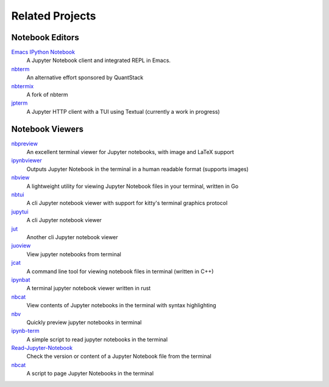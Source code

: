 ################
Related Projects
################

****************
Notebook Editors
****************

`Emacs IPython Notebook <http://millejoh.github.io/emacs-ipython-notebook/>`_
   A Jupyter Notebook client and integrated REPL in Emacs.

`nbterm <https://github.com/davidbrochart/nbterm>`_
   An alternative effort sponsored by QuantStack

`nbtermix <https://github.com/mtatton/nbtermix>`_
   A fork of nbterm

`jpterm <https://github.com/davidbrochart/jpterm>`_
   A Jupyter HTTP client with a TUI using Textual (currently a work in progress)

****************
Notebook Viewers
****************

`nbpreview <https://github.com/paw-lu/nbpreview>`_
   An excellent terminal viewer for Jupyter notebooks, with image and LaTeX support

`ipynbviewer <https://github.com/PaulEcoffet/ipynbviewer>`_
   Outputs Jupyter Notebook in the terminal in a human readable format (supports images)

`nbview <https://github.com/beringresearch/nbview>`_
   A lightweight utility for viewing Jupyter Notebook files in your terminal, written in Go

`nbtui <https://github.com/chentau/nbtui>`_
   A cli Jupyter notebook viewer with support for kitty's terminal graphics protocol

`jupytui <https://github.com/mosiman/jupytui>`_
   A cli Jupyter notebook viewer

`jut <https://github.com/kracekumar/jut>`_
   Another cli Jupyter notebook viewer

`juoview <https://github.com/Artiomio/jupview>`_
   View jupyter notebooks from terminal

`jcat <https://github.com/ktw361/jcat>`_
   A command line tool for viewing notebook files in terminal (written in C++)

`ipynbat <https://github.com/edgarogh/ipynbat>`_
   A terminal jupyter notebook viewer written in rust

`nbcat <https://github.com/jlumpe/nbcat>`_
   View contents of Jupyter notebooks in the terminal with syntax highlighting

`nbv <https://github.com/lepisma/nbv>`_
   Quickly preview jupyter notebooks in terminal

`ipynb-term <https://github.com/jkreshpaj/ipynb-term>`_
   A simple script to read jupyter notebooks in the terminal

`Read-Jupyter-Notebook <https://github.com/qcw171717/Read-Jupyter-Notebook>`_
   Check the version or content of a Jupyter Notebook file from the terminal

`nbcat <https://gist.github.com/rkern/7bf123b94079821d2764a498de40a580>`_
   A script to page Jupyter Notebooks in the terminal
